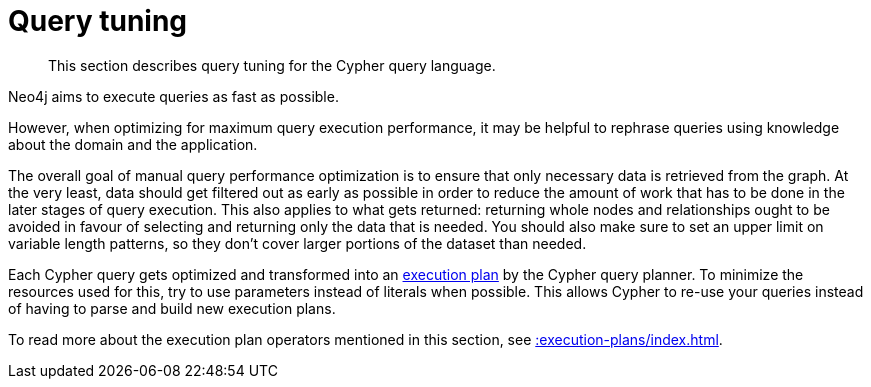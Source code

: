 [[query-tuning]]
= Query tuning
:page-aliases: query-tuning/how-do-i-profile-a-query.adoc
:description: Query tuning for the Cypher query language.


[abstract]
--
This section describes query tuning for the Cypher query language.
--

Neo4j aims to execute queries as fast as possible.

However, when optimizing for maximum query execution performance, it may be helpful to rephrase queries using knowledge about the domain and the application.

The overall goal of manual query performance optimization is to ensure that only necessary data is retrieved from the graph.
At the very least, data should get filtered out as early as possible in order to reduce the amount of work that has to be done in the later stages of query execution.
This also applies to what gets returned: returning whole nodes and relationships ought to be avoided in favour of selecting and returning only the data that is needed.
You should also make sure to set an upper limit on variable length patterns, so they don't cover larger portions of the dataset than needed.

Each Cypher query gets optimized and transformed into an xref::execution-plans/index.adoc#execution-plan-introduction[execution plan] by the Cypher query planner.
To minimize the resources used for this, try to use parameters instead of literals when possible.
This allows Cypher to re-use your queries instead of having to parse and build new execution plans.

To read more about the execution plan operators mentioned in this section, see xref::execution-plans/index.adoc[].

